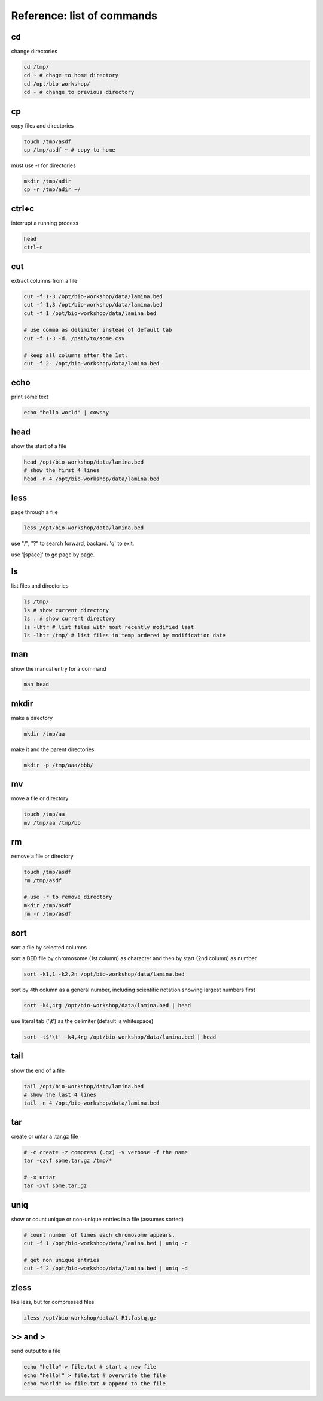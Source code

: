 Reference: list of commands
===========================

cd
++

change directories

.. code-block:: bash

    cd /tmp/
    cd ~ # chage to home directory
    cd /opt/bio-workshop/
    cd - # change to previous directory

cp
++

copy files and directories

.. code-block:: bash

   touch /tmp/asdf
   cp /tmp/asdf ~ # copy to home


must use -r for directories

.. code-block:: bash

   mkdir /tmp/adir
   cp -r /tmp/adir ~/


ctrl+c
++++++

interrupt a running process

.. code-block:: bash

    head
    ctrl+c


cut
+++

extract columns from a file

.. code-block:: bash

    cut -f 1-3 /opt/bio-workshop/data/lamina.bed
    cut -f 1,3 /opt/bio-workshop/data/lamina.bed
    cut -f 1 /opt/bio-workshop/data/lamina.bed

    # use comma as delimiter instead of default tab
    cut -f 1-3 -d, /path/to/some.csv

    # keep all columns after the 1st:
    cut -f 2- /opt/bio-workshop/data/lamina.bed

echo
++++

print some text

.. code-block:: bash

    echo "hello world" | cowsay


head
++++

show the start of a file

.. code-block:: bash

    head /opt/bio-workshop/data/lamina.bed
    # show the first 4 lines
    head -n 4 /opt/bio-workshop/data/lamina.bed


less
++++

page through a file

.. code-block:: bash

    less /opt/bio-workshop/data/lamina.bed

use "/", "?" to search forward, backard. 'q' to exit.

use '[space]' to go page by page.


ls
++

list files and directories

.. code-block:: bash

    ls /tmp/
    ls # show current directory
    ls . # show current directory
    ls -lhtr # list files with most recently modified last
    ls -lhtr /tmp/ # list files in temp ordered by modification date

man
+++

show the manual entry for a command

.. code-block:: bash

    man head

mkdir
+++++

make a directory

.. code-block:: bash

    mkdir /tmp/aa

make it and the parent directories

.. code-block:: bash

    mkdir -p /tmp/aaa/bbb/


mv
++

move a file or directory

.. code-block:: bash

    touch /tmp/aa
    mv /tmp/aa /tmp/bb


rm
++

remove a file or directory

.. code-block:: bash

    touch /tmp/asdf
    rm /tmp/asdf

    # use -r to remove directory
    mkdir /tmp/asdf
    rm -r /tmp/asdf

sort
++++

sort a file by selected columns

sort a BED file by chromosome (1st column) as character and then by start (2nd column) as number

.. code-block:: bash


    sort -k1,1 -k2,2n /opt/bio-workshop/data/lamina.bed


sort by 4th column as a general number, including scientific notation showing
largest numbers first

.. code-block:: bash


    sort -k4,4rg /opt/bio-workshop/data/lamina.bed | head

use literal tab ('\\t') as the delimiter (default is whitespace)

.. code-block:: bash

    sort -t$'\t' -k4,4rg /opt/bio-workshop/data/lamina.bed | head


tail
++++

show the end of a file

.. code-block:: bash

    tail /opt/bio-workshop/data/lamina.bed
    # show the last 4 lines
    tail -n 4 /opt/bio-workshop/data/lamina.bed

tar
+++

create or untar a .tar.gz file

.. code-block:: bash

    # -c create -z compress (.gz) -v verbose -f the name 
    tar -czvf some.tar.gz /tmp/*

    # -x untar 
    tar -xvf some.tar.gz


uniq
++++

show or count unique or non-unique entries in a file (assumes sorted)

.. code-block:: bash

    # count number of times each chromosome appears.
    cut -f 1 /opt/bio-workshop/data/lamina.bed | uniq -c

    # get non unique entries
    cut -f 2 /opt/bio-workshop/data/lamina.bed | uniq -d


zless
+++++

like less, but for compressed files

.. code-block:: bash

    zless /opt/bio-workshop/data/t_R1.fastq.gz


\>> and >
+++++++++

send output to a file

.. code-block:: bash

    echo "hello" > file.txt # start a new file
    echo "hello!" > file.txt # overwrite the file
    echo "world" >> file.txt # append to the file

